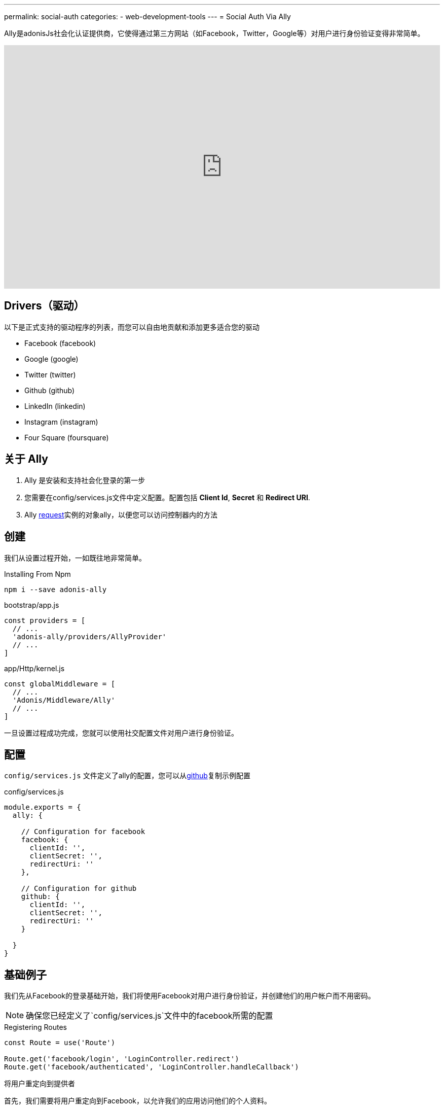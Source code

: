 ---
permalink: social-auth
categories:
- web-development-tools
---
= Social Auth Via Ally

toc::[]
Ally是adonisJs社会化认证提供商，它使得通过第三方网站（如Facebook，Twitter，Google等）对用户进行身份验证变得非常简单。

video::SDKz5qLMeBI[youtube, width=100%, height=480]

== Drivers（驱动）
以下是正式支持的驱动程序的列表，而您可以自由地贡献和添加更多适合您的驱动

[support-list]
* Facebook (facebook)
* Google (google)
* Twitter (twitter)
* Github (github)
* LinkedIn (linkedin)
* Instagram (instagram)
* Four Square (foursquare)

== 关于 Ally
[pretty-list]
1. Ally 是安装和支持社会化登录的第一步
2. 您需要在config/services.js文件中定义配置。配置包括 *Client Id*, *Secret* 和 *Redirect URI*.
3. Ally link:request[request]实例的对象ally，以便您可以访问控制器内的方法

== 创建
我们从设置过程开始，一如既往地非常简单。

.Installing From Npm
[source, bash]
----
npm i --save adonis-ally
----

.bootstrap/app.js
[source, javascript]
----
const providers = [
  // ...
  'adonis-ally/providers/AllyProvider'
  // ...
]
----

.app/Http/kernel.js
[source, javascript]
----
const globalMiddleware = [
  // ...
  'Adonis/Middleware/Ally'
  // ...
]
----
一旦设置过程成功完成，您就可以使用社交配置文件对用户进行身份验证。

== 配置
`config/services.js` 文件定义了ally的配置，您可以从link:https://raw.githubusercontent.com/adonisjs/adonis-ally/develop/examples/config.js[github]复制示例配置

.config/services.js
[source, javascript]
----
module.exports = {
  ally: {

    // Configuration for facebook
    facebook: {
      clientId: '',
      clientSecret: '',
      redirectUri: ''
    },

    // Configuration for github
    github: {
      clientId: '',
      clientSecret: '',
      redirectUri: ''
    }

  }
}
----

== 基础例子
我们先从Facebook的登录基础开始，我们将使用Facebook对用户进行身份验证，并创建他们的用户帐户而不用密码。

NOTE: 确保您已经定义了`config/services.js`文件中的facebook所需的配置

.Registering Routes
[source, javascript]
----
const Route = use('Route')

Route.get('facebook/login', 'LoginController.redirect')
Route.get('facebook/authenticated', 'LoginController.handleCallback')
----

.将用户重定向到提供者
首先，我们需要将用户重定向到Facebook，以允许我们的应用访问他们的个人资料。
[source, javascript]
----
class LoginController {

  * redirect (request, response) {
    yield request.ally.driver('facebook').redirect()
  }

}
----

.Handling Provider Callback
[source, javascript]
----
const User = use('App/Model/User')

class LoginController {

  * handleCallback (request, response) {
    const fbUser = yield request.ally.driver('facebook').getUser() <1>

    const searchAttr = {
      email: fbUser.getEmail()
    }

    const newUser = {
      email: fbUser.getEmail(),
      avatar: fbUser.getAvatar(),
      username: fbUser.getName()
    }

    const user = yield User.findOrCreate(searchAttr, newUser) <2>

    request.auth.loginViaId(user.id) <3>
  }

}
----

<1> 该`getUser`方法将获取给定提供者的用户配置文件。此方法仅在用户已重定向回时才有效`redirectUri`。
<2> `findOrCreate`是一种清晰的方法来查找具有用户详细信息的用户，或者如果找不到则创建新用户。
<3> 最后我们使用他们登录用户id。

== Ally 方法
以下是Ally提供商公开的可用方法的列表。

==== driver()
选择驱动

[source, javascript]
----
request.ally.driver('facebook')
----

==== redirect()
将用户重定向到提供商网站

[source, javascript]
----
yield request.ally.driver('facebook').redirect()
----

==== getRedirectUrl()
返回给定提供者的重定向网址

[source, javascript]
----
yield request.ally.driver('facebook').getRedirectUrl()
----

==== scope()
更新要用于请求许可的范围。

[source, javascript]
----
yield request.ally.driver('facebook')
  .scope(['public_profile', 'email', 'user_friends'])
  .redirect()
----

==== getUser()
返回给定提供者的用户配置文件

[source, javascript]
----
yield request.ally.driver('facebook').getUser()
----

==== fields()
在尝试访问用户配置文件时定义自定义字段

[source, javascript]
----
yield request.ally.driver('facebook')
  .fields(['email', 'verified']) <1>
  .getUser()
----

NOTE: 确保使用用户实例上的xref:_getoriginal[getOriginal] 法访问其他字段

== 用户方法
以下是用于获取用户配置文件详细信息的方法列表。所有这些方法都在xref:_getuser[getUser]返回的用户实例上调用。

==== getName()
[source, javascript]
----
const user = yield request.ally.driver('facebook').getUser()
user.getName()
----

==== getEmail()
[source, javascript]
----
const user = yield request.ally.driver('facebook').getUser()
user.getEmail()
----

==== getNickname()
[source, javascript]
----
const user = yield request.ally.driver('facebook').getUser()
user.getNickname()
----

==== getAvatar()
[source, javascript]
----
const user = yield request.ally.driver('facebook').getUser()
user.getAvatar()
----

==== getAccessToken()
[source, javascript]
----
const user = yield request.ally.driver('facebook').getUser()
user.getAccessToken()
----

==== getRefreshToken()
返回在访问令牌过期时要使用的刷新令牌。仅在使用OAuth2时才返回，并且提供商支持访问令牌到期。

[source, javascript]
----
const user = yield request.ally.driver('facebook').getUser()
user.getRefreshToken()
----

==== getExpires()
访问令牌到期时间（以毫秒为单位）。仅在使用OAuth2时才返回，并且提供商支持访问令牌到期。

[source, javascript]
----
const user = yield request.ally.driver('facebook').getUser()
user.getExpires()
----

==== getTokenSecret()
返回访问令牌秘密。仅在使用OAuth1时才返回。

TIP: Twitter是唯一使用OAuth1的驱动程序。

[source, javascript]
----
const user = request.ally.driver('twitter').getUser()
user.getTokenSecret()
----

==== getOriginal()
返回提供者的原始响应。

[source, javascript]
----
const user = request.ally.driver('twitter').getUser()
user.getOriginal()
----
